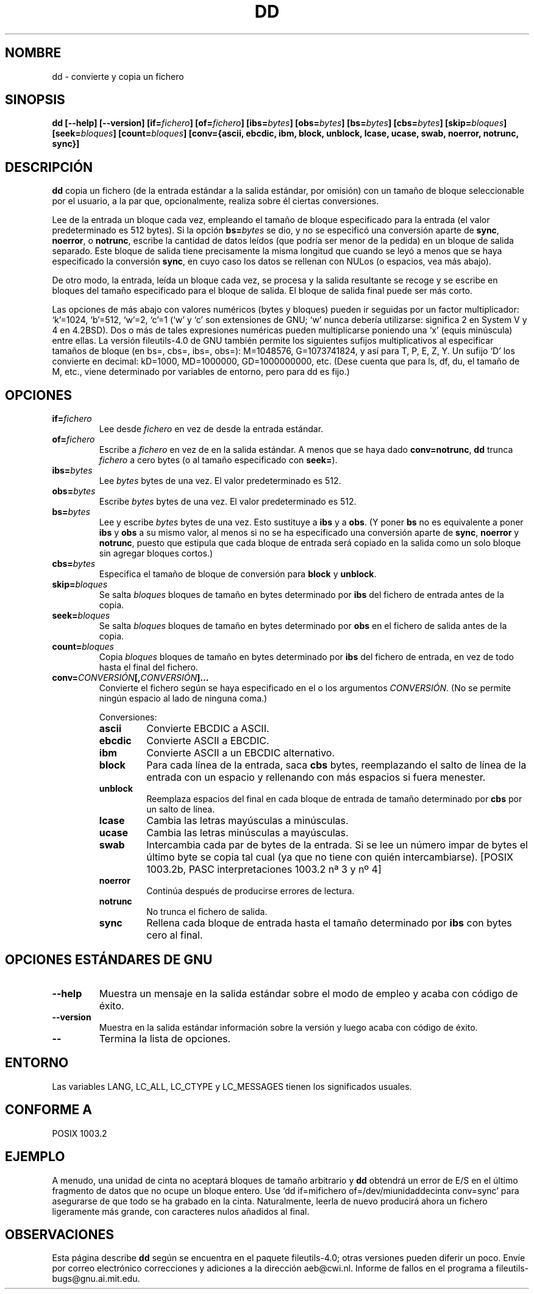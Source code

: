 .\" Copyright Andries Brouwer, Ragnar Hojland Espinosa and A. Wik, 1998.
.\"
.\" This file may be copied under the conditions described
.\" in the LDP GENERAL PUBLIC LICENSE, Version 1, September 1998
.\" that should have been distributed together with this file.
.\"
.\" Translated into Spanish on Mon Dec 14 1998 by Gerardo Aburruzaga
.\" García <gerardo.aburruzaga@uca.es>
.\" Translation revised Tue Aug 24 1999 by Juan Piernas <piernas@ditec.um.es>
.\" Translation revised Thu Jan  6 2000 by Juan Piernas <piernas@ditec.um.es>
.\"
.TH DD 1 "Noviembre 1998" "GNU fileutils 4.0"
.SH NOMBRE
dd \- convierte y copia un fichero
.SH SINOPSIS
.B dd
.B [\-\-help] [\-\-version]
.BI [if= fichero ]
.BI [of= fichero ]
.BI [ibs= bytes ]
.BI [obs= bytes ]
.BI [bs= bytes ]
.BI [cbs= bytes ]
.BI [skip= bloques ]
.BI [seek= bloques ]
.BI [count= bloques ]
.B "[conv={ascii, ebcdic, ibm, block, unblock, lcase, ucase, swab, noerror, notrunc, sync}]"
.SH DESCRIPCIÓN
.B dd
copia un fichero (de la entrada estándar a la salida estándar, por
omisión) con un tamaño de bloque seleccionable por el usuario, a la
par que, opcionalmente, realiza sobre él ciertas conversiones.
.PP
Lee de la entrada un bloque cada vez, empleando el tamaño de bloque
especificado para la entrada (el valor predeterminado es 512 bytes).
Si la opción
.BI bs= bytes
se dio, y no se especificó una conversión aparte de
.BR sync ", " noerror ", o " notrunc ,
escribe la cantidad de datos leídos (que podría ser menor de la
pedida) en un bloque de salida separado. Este bloque de salida tiene
precisamente la misma longitud que cuando se leyó a menos que se haya
especificado la conversión
.BR sync ,
en cuyo caso los datos se rellenan con NULos (o espacios, vea más abajo).
.PP
De otro modo, la entrada, leída un bloque cada vez, se procesa y la
salida resultante se recoge y se escribe en bloques del tamaño
especificado para el bloque de salida. El bloque de salida final puede 
ser más corto.
.PP
Las opciones de más abajo con valores numéricos (bytes y bloques)
pueden ir seguidas por un factor multiplicador: `k'=1024, `b'=512,
`w'=2, `c'=1 (`w' y `c' son extensiones de GNU; `w' nunca debería
utilizarse: significa 2 en System V y 4 en 4.2BSD).
Dos o más de tales expresiones numéricas pueden multiplicarse poniendo 
una `x' (equis minúscula) entre ellas.
La versión fileutils-4.0 de GNU también permite los siguientes sufijos
multiplicativos al especificar tamaños de bloque (en bs=, cbs=, ibs=, obs=):
M=1048576, G=1073741824, y así para T, P, E, Z, Y. Un sufijo `D' los
convierte en decimal: kD=1000, MD=1000000, GD=1000000000, etc.
(Dese cuenta que para ls, df, du, el tamaño de M, etc., viene determinado
por variables de entorno, pero para dd es fijo.)
.SH OPCIONES
.TP
.BI "if=" fichero
Lee desde
.I fichero
en vez de desde la entrada estándar.
.TP
.BI "of=" fichero
Escribe a
.I fichero
en vez de en la salida estándar. A menos que se haya dado
.BR conv=notrunc ,
.B dd
trunca
.I fichero
a cero bytes (o al tamaño especificado con
.BR seek= ")."
.TP
.BI "ibs=" bytes
Lee
.I bytes
bytes de una vez. El valor predeterminado es 512.
.TP
.BI "obs=" bytes
Escribe
.I bytes
bytes de una vez. El valor predeterminado es 512.
.TP
.BI "bs=" bytes
Lee y escribe
.I bytes
bytes de una vez. Esto sustituye a
.B ibs
y a
.BR obs .
(Y poner
.B bs
no es equivalente a poner
.B ibs
y
.B obs
a su mismo valor, al menos si no se ha especificado una conversión
aparte de
.BR sync ,
.B noerror
y
.BR notrunc ,
puesto que estipula que cada bloque de entrada será copiado en la
salida como un solo bloque sin agregar bloques cortos.)
.TP
.BI "cbs=" bytes
Especifica el tamaño de bloque de conversión para
.B block
y
.BR unblock .
.TP
.BI "skip=" bloques
Se salta
.I bloques
bloques de tamaño en bytes determinado por
.B ibs
del fichero de entrada antes de la copia.
.TP
.BI "seek=" bloques
Se salta
.I bloques
bloques de tamaño en bytes determinado por
.B obs
en el fichero de salida antes de la copia.
.TP
.BI "count=" bloques
Copia
.I bloques
bloques de tamaño en bytes determinado por 
.B ibs
del fichero de entrada, en vez de todo hasta el final del fichero.
.TP
.BI "conv=" CONVERSIÓN "[," CONVERSIÓN "]..."
Convierte el fichero según se haya especificado en el o los argumentos
.IR CONVERSIÓN .
(No se permite ningún espacio al lado de ninguna coma.)
.RS
.PP
Conversiones:
.PP
.TP
.B ascii
Convierte EBCDIC a ASCII.
.TP
.B ebcdic
Convierte ASCII a EBCDIC.
.TP
.B ibm
Convierte ASCII a un EBCDIC alternativo.
.TP
.B block
Para cada línea de la entrada, saca 
.B cbs
bytes, reemplazando el salto
de línea de la entrada con un espacio y rellenando con más espacios si
fuera menester.
.TP
.B unblock
Reemplaza espacios del final en cada bloque de entrada de tamaño
determinado por
.B cbs
por un salto de línea.
.TP
.B lcase
Cambia las letras mayúsculas a minúsculas.
.TP
.B ucase
Cambia las letras minúsculas a mayúsculas.
.TP
.B swab
Intercambia cada par de bytes de la entrada.
Si se lee un número impar de bytes el último byte se copia tal cual (ya que
no tiene con quién intercambiarse). [POSIX 1003.2b, PASC interpretaciones
1003.2 nª 3 y nº 4]
.TP
.B noerror
Continúa después de producirse errores de lectura.
.TP
.B notrunc
No trunca el fichero de salida.
.TP
.B sync
Rellena cada bloque de entrada hasta el tamaño determinado por
.B ibs
con bytes cero al final.
.RE
.SH "OPCIONES ESTÁNDARES DE GNU"
.TP
.B "\-\-help"
Muestra un mensaje en la salida estándar sobre el modo de empleo y
acaba con código de éxito.
.TP
.B "\-\-version"
Muestra en la salida estándar información sobre la versión y luego
acaba con código de éxito.
.TP
.B "\-\-"
Termina la lista de opciones.
.SH ENTORNO
Las variables LANG, LC_ALL, LC_CTYPE y LC_MESSAGES tienen los
significados usuales.
.SH "CONFORME A"
POSIX 1003.2
.SH EJEMPLO
A menudo, una unidad de cinta no aceptará bloques de tamaño arbitrario
y
.B dd
obtendrá un error de E/S en el último fragmento de datos que no ocupe un
bloque entero. Use `dd if=mifichero of=/dev/miunidaddecinta conv=sync' para
asegurarse de que todo se ha grabado en la cinta. Naturalmente, leerla de
nuevo producirá ahora un fichero ligeramente más grande, con caracteres nulos
añadidos al final.

.SH OBSERVACIONES
Esta página describe
.B dd
según se encuentra en el paquete fileutils-4.0; otras versiones
pueden diferir un poco. Envíe por correo electrónico correcciones y
adiciones a la dirección aeb@cwi.nl.
Informe de fallos en el programa a
fileutils-bugs@gnu.ai.mit.edu.
